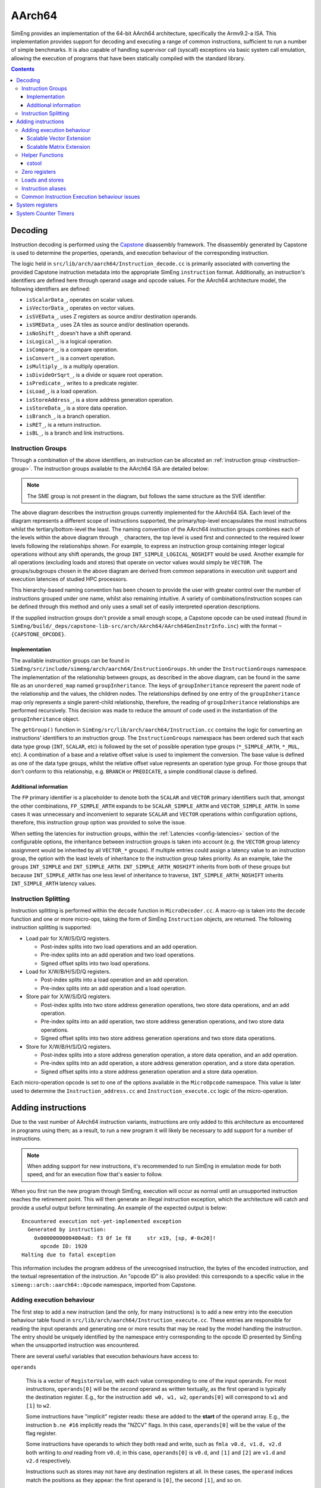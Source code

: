 AArch64
=======

SimEng provides an implementation of the 64-bit AArch64 architecture, specifically the Armv9.2-a ISA. This implementation provides support for decoding and executing a range of common instructions, sufficient to run a number of simple benchmarks. It is also capable of handling supervisor call (syscall) exceptions via basic system call emulation, allowing the execution of programs that have been statically compiled with the standard library.

.. contents:: Contents

Decoding
--------

Instruction decoding is performed using the `Capstone <https://github.com/aquynh/capstone/>`_ disassembly framework. The disassembly generated by Capstone is used to determine the properties, operands, and execution behaviour of the corresponding instruction.

The logic held in ``src/lib/arch/aarch64/Instruction_decode.cc`` is primarily associated with converting the provided Capstone instruction metadata into the appropriate SimEng ``instruction`` format. Additionally, an instruction's identifiers are defined here through operand usage and opcode values. For the AArch64 architecture model, the following identifiers are defined:

- ``isScalarData_``, operates on scalar values.
- ``isVectorData_``, operates on vector values.
- ``isSVEData_``, uses Z registers as source and/or destination operands.
- ``isSMEData_``, uses ZA tiles as source and/or destination operands.
- ``isNoShift_``, doesn't have a shift operand.
- ``isLogical_``, is a logical operation.
- ``isCompare_``, is a compare operation.
- ``isConvert_``, is a convert operation.
- ``isMultiply_``, is a multiply operation.
- ``isDivideOrSqrt_``, is a divide or square root operation.
- ``isPredicate_``, writes to a predicate register.
- ``isLoad_``, is a load operation.
- ``isStoreAddress_``, is a store address generation operation.
- ``isStoreData_``, is a store data operation.
- ``isBranch_``, is a branch operation.
- ``isRET_``, is a return instruction.
- ``isBL_``, is a branch and link instructions.

.. _aarch64-instruction-groups:

Instruction Groups
******************
Through a combination of the above identifiers, an instruction can be allocated an :ref:`instruction group <instruction-group>`. The instruction groups available to the AArch64 ISA are detailed below:

.. image:: ../../../assets/instruction_groups.png
  :alt: AArch64 instruction groups

.. Note:: The SME group is not present in the diagram, but follows the same structure as the SVE identifier.

The above diagram describes the instruction groups currently implemented for the AArch64 ISA. Each level of the diagram represents a different scope of instructions supported, the primary/top-level encapsulates the most instructions whilst the tertiary/bottom-level the least. The naming convention of the AArch64 instruction groups combines each of the levels within the above diagram through ``_`` characters, the top level is used first and connected to the required lower levels following the relationships shown. For example, to express an instruction group containing integer logical operations without any shift operands, the group ``INT_SIMPLE_LOGICAL_NOSHIFT`` would be used. Another example for all operations (excluding loads and stores) that operate on vector values would simply be ``VECTOR``. The groups/subgroups chosen in the above diagram are derived from common separations in execution unit support and execution latencies of studied HPC processors.

This hierarchy-based naming convention has been chosen to provide the user with greater control over the number of instructions grouped under one name, whilst also remaining intuitive. A variety of combinations/instruction scopes can be defined through this method and only uses a small set of easily interpreted operation descriptions.

If the supplied instruction groups don't provide a small enough scope, a Capstone opcode can be used instead (found in ``SimEng/build/_deps/capstone-lib-src/arch/AArch64/AArch64GenInstrInfo.inc``) with the format ``~{CAPSTONE_OPCODE}``.

Implementation
''''''''''''''

The available instruction groups can be found in ``SimEng/src/include/simeng/arch/aarch64/InstructionGroups.hh`` under the ``InstructionGroups`` namespace. The implementation of the relationship between groups, as described in the above diagram, can be found in the same file as an ``unordered_map`` named ``groupInheritance``. The keys of ``groupInheritance`` represent the parent node of the relationship and the values, the children nodes. The relationships defined by one entry of the ``groupInheritance`` map only represents a single parent-child relationship, therefore, the reading of ``groupInheritance`` relationships are performed recursively. This decision was made to reduce the amount of code used in the instantiation of the ``groupInheritance`` object.

The ``getGroup()`` function in ``SimEng/src/lib/arch/aarch64/Instruction.cc`` contains the logic for converting an instructions' identifiers to an instruction group. The ``InstructionGroups`` namespace has been ordered such that each data type group (``INT``, ``SCALAR``, etc) is followed by the set of possible operation type groups (``*_SIMPLE_ARTH``, ``*_MUL``, etc). A combination of a base and a relative offset value is used to implement the conversion. The base value is defined as one of the data type groups, whilst the relative offset value represents an operation type group. For those groups that don't conform to this relationship, e.g. ``BRANCH`` or ``PREDICATE``, a simple conditional clause is defined.

Additional information
''''''''''''''''''''''

The ``FP`` primary identifier is a placeholder to denote both the ``SCALAR`` and ``VECTOR`` primary identifiers such that, amongst the other combinations, ``FP_SIMPLE_ARTH`` expands to be ``SCALAR_SIMPLE_ARTH`` and ``VECTOR_SIMPLE_ARTH``. In some cases it was unnecessary and inconvenient to separate ``SCALAR`` and ``VECTOR`` operations within configuration options, therefore, this instruction group option was provided to solve the issue.

When setting the latencies for instruction groups, within the :ref:`Latencies <config-latencies>` section of the configurable options, the inheritance between instruction groups is taken into account (e.g. the ``VECTOR`` group latency assignment would be inherited by all ``VECTOR_*`` groups). If multiple entries could assign a latency value to an instruction group, the option with the least levels of inheritance to the instruction group takes priority. As an example, take the groups ``INT_SIMPLE`` and ``INT_SIMPLE_ARTH``. ``INT_SIMPLE_ARTH_NOSHIFT`` inherits from both of these groups but because ``INT_SIMPLE_ARTH`` has one less level of inheritance to traverse, ``INT_SIMPLE_ARTH_NOSHIFT`` inherits ``INT_SIMPLE_ARTH`` latency values.

Instruction Splitting
*********************

Instruction splitting is performed within the ``decode`` function in ``MicroDecoder.cc``. A macro-op is taken into the ``decode`` function and one or more micro-ops, taking the form of SimEng ``Instruction`` objects, are returned. The following instruction splitting is supported:

- Load pair for X/W/S/D/Q registers.
  
  - Post-index splits into two load operations and an add operation.

  - Pre-index splits into an add operation and two load operations.

  - Signed offset splits into two load operations.
  
- Load for X/W/B/H/S/D/Q registers.
  
  - Post-index splits into a load operation and an add operation.

  - Pre-index splits into an add operation and a load operation.
  
- Store pair for X/W/S/D/Q registers.
  
  - Post-index splits into two store address generation operations, two store data operations, and an add operation.

  - Pre-index splits into an add operation, two store address generation operations, and two store data operations.

  - Signed offset splits into two store address generation operations and two store data operations.
  
- Store for X/W/B/H/S/D/Q registers.
  
  - Post-index splits into a store address generation operation, a store data operation, and an add operation.

  - Pre-index splits into an add operation, a store address generation operation, and a store data operation.

  - Signed offset splits into a store address generation operation and a store data operation.
  
Each micro-operation opcode is set to one of the options available in the ``MicroOpcode`` namespace. This value is later used to determine the ``Instruction_address.cc`` and ``Instruction_execute.cc`` logic of the micro-operation.

Adding instructions
-------------------

.. _aarch64-adding-instructions:

Due to the vast number of AArch64 instruction variants, instructions are only added to this architecture as encountered in programs using them; as a result, to run a new program it will likely be necessary to add support for a number of instructions.

.. Note:: When adding support for new instructions, it's recommended to run SimEng in emulation mode for both speed, and for an execution flow that's easier to follow.

When you first run the new program through SimEng, execution will occur as normal until an unsupported instruction reaches the retirement point. This will then generate an illegal instruction exception, which the architecture will catch and provide a useful output before terminating. An example of the expected output is below::

  Encountered execution not-yet-implemented exception
    Generated by instruction:
      0x00000000004004a8: f3 0f 1e f8     str x19, [sp, #-0x20]!
        opcode ID: 1920
  Halting due to fatal exception

This information includes the program address of the unrecognised instruction, the bytes of the encoded instruction, and the textual representation of the instruction. An "opcode ID" is also provided: this corresponds to a specific value in the ``simeng::arch::aarch64::Opcode`` namespace, imported from Capstone.

Adding execution behaviour
**************************

The first step to add a new instruction (and the only, for many instructions) is to add a new entry into the execution behaviour table found in ``src/lib/arch/aarch64/Instruction_execute.cc``. These entries are responsible for reading the input operands and generating one or more results that may be read by the model handling the instruction. The entry should be uniquely identified by the namespace entry corresponding to the opcode ID presented by SimEng when the unsupported instruction was encountered.

There are several useful variables that execution behaviours have access to:

``operands``

.. _aarch64-adding-execution-behaviour-operands:

  This is a vector of ``RegisterValue``, with each value corresponding to one of the input operands. For most instructions, ``operands[0]`` will be the *second* operand as written textually, as the first operand is typically the destination register. E.g., for the instruction ``add w0, w1, w2``, ``operands[0]`` will correspond to ``w1`` and ``[1]`` to ``w2``.
  
  Some instructions have "implicit" register reads: these are added to the **start** of the operand array. E.g., the instruction ``b.ne #16`` implicitly reads the "NZCV" flags. In this case, ``operands[0]`` will be the value of the flag register. 
  
  Some instructions have operands to which they both read and write, such as ``fmla v0.d, v1.d, v2.d`` both writing to *and* reading from ``v0.d``; in this case, ``operands[0]`` is ``v0.d``, and ``[1]`` and ``[2]`` are ``v1.d`` and ``v2.d`` respectively.

  Instructions such as stores may not have any destination registers at all. In these cases, the ``operand`` indices match the positions as they appear: the first operand is ``[0]``, the second ``[1]``, and so on.
  
``results``
  This is the output vector, into which ``RegisterValue`` instances containing the results should be placed. Each entry in the vector corresponds to a destination register.

  Some instructions have "implicit" destination registers: in these cases, the implicit destinations are added to the start of the results vector. For example, ``subs w0, w1, #1`` writes explicitly to ``w0``, but also implicitly sets the "NZCV" comparison flags. In this case, ``results[0]`` is expected to be the updated NZCV flags, while ``results[1]`` is expected to be the new value of ``w0``.

  Memory instructions may have a "writeback" variant, where the register containing the address is updated by an offset during execution. In these cases, the address register is added as a destination *after* the other registers, corresponding with the textual representation of the registers. E.g., the instruction ``ldr x1, [x2, #8]!`` will expect the value of ``x1`` in ``results[0]``, while the updated address ``x2`` should be placed in ``results[1]``.

``metadata``
  Each instruction stores a simplified form of the full disassembly metadata generated by Capstone. This is stored in the ``metadata`` member variable, and is of type ``InstructionMetadata``. The metadata object contains an ``metadata.operands`` array with entries corresponding to the textual operands of the instruction. **Note:** Unlike the instruction's ``operands`` member variable, ``metadata.operands`` entries correspond directly to their textual equivalent. For example, in the instruction ``add w0, w1, w2``, ``metadata.operands[0]`` will describe ``w0``, ``[1]`` describes ``w1``, and so on.
  
  The primary use for this data is to retrieve immediate values. For example, with the instruction ``add w0, w1, #1``, ``metadata.operands[2].imm`` would contain the value ``1``. Floating point immediates are similarly available, using ``.fp`` in place of ``.imm``.

  For memory operations, the *entire* memory address section is treated as a single ``metadata.operands`` entry, with information available under ``metadata.operands[n].mem``. For example, for the instruction ``ldr x0, [sp, #8]``, ``metadata.operands[1].mem`` contains information on the ``[sp, #8]`` block, with ``metadata.operands[1].mem.disp`` containing the specified offset of ``8``.

Scalable Vector Extension
''''''''''''''''''''''''''
SimEng supports the Arm SVE extension and thus the use of ``Z`` vector registers. ``Z`` registers are an extension of the Arm NEON ``V`` vector registers whereby the ``V`` register variant occupies the lower 16 bytes of the ``Z`` registers total 256 bytes. Under the Arm SVE extension, the implemented logic for writing to a ``V`` register is to zero-out the upper 240 bytes of the associated ``Z`` register (e.g. ``z1`` and ``v1``) and treat its lower 16 bytes as the ``V`` register. SimEng will automatically apply this logic when the execution of an instruction contains a ``V`` register as a destination location.

Scalable Matrix Extension
''''''''''''''''''''''''''
Also supported is the Arm SME extension and thus the use of ``ZA`` sub-tile registers. The implementation of the ``ZA`` register is to treat each horizontal row the same as a vector (or ``Z``) register. Therefore, if a source operand is a sub-tile of ``ZA`` and contains 16 rows, then there will be 16 corresponding entries in the ``operands`` vector. Likewise, if a destination operand is ``ZA`` or a sub-tile of ``ZA`` then the ``results`` vector will require the corresponding number of horizontal rows. 

SME instructions can also operate on sub-tile slices; individual rows or columns within a sub-tile. Regardless of whether a whole sub-tile or a slice is used as a source operand, all rows associated with said tile will be added to the ``operands`` vector. There are two reasons for this. First, the index value pointing to the relevant slice cannot be evaluated before instruction execution, thus, all sub-tile rows need to be provided. Second, if the source slice is a vertical slice (or a column of the sub-tile) then an element from each row is needed to construct the correct output.

Furthermore, a similar situation is present when a sub-tile slice is a destination operand. The ``results`` vector will expect a ``registerValue`` entry for each row of the targetted sub-tile, again due to the same two reasons listed previously. But, when a sub-tile slice is a destination operand, **all** associated rows of the sub-tile will also be added to the ``operands`` vector. Again, this is down to two key, similar reasons. First, when a destination is a sub-tile slice, we only want to update that row or column. As the we are unable to calculate which slice will be our destination before execution has commenced, all possible slices must be added to the ``results`` vector. If we were to not provide a ``RegisterValue`` to each entry of the ``results`` vector, the default value is 0. Therefore, in order to not zero-out the other slices within the sub-tile we will need access to their current values. Secondly, if the destination is a vertical slice (or sub-tile column) then only one element per row should be updated; the rest should remain unchanged.

Before implementing any SME functionality we highly recommend familiarising yourself with the specification; found `here <https://developer.arm.com/documentation/ddi0616/latest>`_.

.. Note:: We strongly encourage adding regression tests for each implemented instruction at the same time as adding execution behaviour to ensure functional validity.

Helper Functions
****************

Found in ``src/include/simeng/arch/aarch64/helpers/`` are helper functions which abstract the logic away from ``Instruction_execute.cc`` into re-usable functions.
Their use reduces the amount of repeated code within ``Instruction_execute.cc`` and speeds up the process of adding new instructions.

The functions are grouped by instruction type (arithmetic, neon, sve, etc.) and are accompanied by a brief description detailing:

    - What instruction format they support.
    - The template type required.
    - What the function returns.

We recommend that when implementing a new instruction you first look through the already implemented helper functions to try and find one which you could use.
If none of the existing helper functions are of use, then we recommend implementing a new one for your instruction type. This will speed up adding support for other variants of this instruction in the future.

.. Note:: Load and Store instructions do not currently have any helper functions available.

cstool
''''''

Capstone provides a ``cstool`` utility, which provides a visual representation of the ``metadata`` information available for any given instruction. For example, feeding it the bytes for the ``str`` instruction displayed above results in the following::

    $ cstool -d arm64 f30f1ef8
     0  f3 0f 1e f8  str    x19, [sp, #-0x20]!
            op_count: 2
                    operands[0].type: REG = x19
                    operands[0].access: READ
                    operands[1].type: MEM
                            operands[1].mem.base: REG = sp
                            operands[1].mem.disp: 0xffffffe0
                    operands[1].access: READ | WRITE
            Write-back: True
            Registers read: x19 sp
            Registers modified: sp

Zero registers
**************

AArch64 provides two zero registers, ``WZR`` and ``XZR``, which are always read as 0. This implementation mirrors that behaviour, and will automatically populate the relevant ``operands`` entry with a 0-value ``RegisterValue``.

For instructions that are capable of generating multiple results (typically flag-setting instructions), they can claim to write to one of the zero registers: in these cases, the result is discarded. This implementation supports this behaviour, and reduces the number of available ``results`` entries accordingly.

Loads and stores
****************

In addition to an execution behaviour, memory instructions also require a new entry in the address generation behaviour table found in ``src/lib/arch/aarch64/Instruction_address.cc``. These entries are responsible for describing the method used to generate the addresses that these instructions will read from or write to.

Address generation is expected to generate one or more instances of ``MemoryAddressTarget``, containing an address and the number of bytes to access. The same variables described above (``operands``, ``metadata``) are available to use to generate these addresses.

Once the addresses have been generated, they should be supplied in a vector to the ``setMemoryAddresses`` helper function.


Instruction aliases
*******************

As Capstone is primarily a disassembler, it will attempt to generate the correct aliases for instructions: for example, the ``cmp w0, #0`` instruction is an alias for ``subs wzr, w0, #0``. As it's the underlying instruction that is of use (in this case, the ``subs`` instruction), this implementation includes a de-aliasing component that reverses this conversion. The logic for this may be found in ``src/lib/arch/aarch64/InstructionMetadata``.

If a known but unsupported alias is encountered, it will generate an invalid instruction error, and the output will identify the instruction as unknown in place of the usual textual representation. It is recommended to reference a disassembled version of the program to identify what the instruction at this address should be correctly disassembled to, and implement the necessary dealiasing logic accordingly.

Common Instruction Execution behaviour issues
*********************************************
Often newly added instructions will be implemented correctly but their tests will fail or they will exhibit incorrect execution behaviour. This is especially common with SVE instructions. The most common reason for this is Capstone assigning incorrect operand access rights to each operand. To fix this, a case should be added to the switch statement in the ``InstructionMetadata.cc`` constructor function. An example statement can be seen below::

    case Opcode::AArch64_LD1Onev16b_POST: // ld1 {vt.16b}, [xn], #imm
      operands[0].access = CS_AC_WRITE;               // vt.16b access
      operands[1].access = CS_AC_READ | CS_AC_WRITE;  // xn access
      break;

If after adding a case to the metadata switch statement the execution behaviour of your instruction is still incorrect, please submit an issue describing the instruction in question along with the error you are experiencing.

System registers
----------------

AArch64 defines many system registers, which are treated the same as any other explicit source or destination register within SimEng.

Similar to instructions, system register support is added when they are encountered in run programs. To add support for a previously unseen system register, it must be added to the ``systemRegisterMap_`` map in the associated ISA ``Architecture.cc`` file.

System Counter Timers
---------------------

Present in AArch64 are two main system timers; the Counter-timer Virtual Count Register `CNTVCT <https://developer.arm.com/documentation/ddi0601/2022-09/AArch64-Registers/CNTVCT-EL0--Counter-timer-Virtual-Count-register?lang=en>`_, and the Performance Monitors Cycle Count Register `PMCCNTR <https://developer.arm.com/documentation/ddi0601/2022-09/AArch64-Registers/PMCCNTR-EL0--Performance-Monitors-Cycle-Count-Register?lang=en>`_. The CNTVCT system register holds a virtual cycle count, and is incremented at a defined frequency (see :ref:`Configuring SimEng <core>`). The PMCCNTR system register holds the real processor cycle count. Both are supported in SimEng and are accessible to the programmer through the appropriate ``mrs`` instructions. The logic which updates these registers can be found at ``src/lib/arch/aarch64/Architecture.cc:updateSystemTimerRegisters`` and is invoked inside each of the core model's ``tick()`` function.